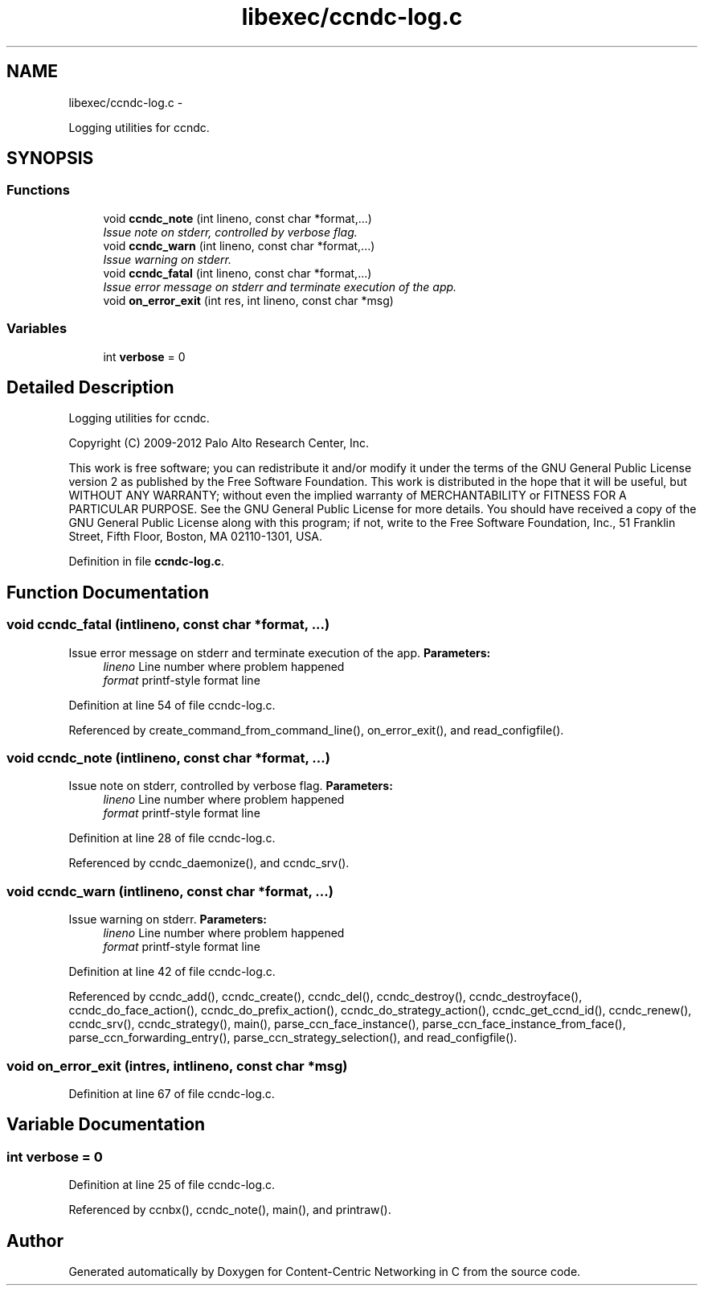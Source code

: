 .TH "libexec/ccndc-log.c" 3 "Tue Apr 1 2014" "Version 0.8.2" "Content-Centric Networking in C" \" -*- nroff -*-
.ad l
.nh
.SH NAME
libexec/ccndc-log.c \- 
.PP
Logging utilities for ccndc\&.  

.SH SYNOPSIS
.br
.PP
.SS "Functions"

.in +1c
.ti -1c
.RI "void \fBccndc_note\fP (int lineno, const char *format,\&.\&.\&.)"
.br
.RI "\fIIssue note on stderr, controlled by verbose flag\&. \fP"
.ti -1c
.RI "void \fBccndc_warn\fP (int lineno, const char *format,\&.\&.\&.)"
.br
.RI "\fIIssue warning on stderr\&. \fP"
.ti -1c
.RI "void \fBccndc_fatal\fP (int lineno, const char *format,\&.\&.\&.)"
.br
.RI "\fIIssue error message on stderr and terminate execution of the app\&. \fP"
.ti -1c
.RI "void \fBon_error_exit\fP (int res, int lineno, const char *msg)"
.br
.in -1c
.SS "Variables"

.in +1c
.ti -1c
.RI "int \fBverbose\fP = 0"
.br
.in -1c
.SH "Detailed Description"
.PP 
Logging utilities for ccndc\&. 

Copyright (C) 2009-2012 Palo Alto Research Center, Inc\&.
.PP
This work is free software; you can redistribute it and/or modify it under the terms of the GNU General Public License version 2 as published by the Free Software Foundation\&. This work is distributed in the hope that it will be useful, but WITHOUT ANY WARRANTY; without even the implied warranty of MERCHANTABILITY or FITNESS FOR A PARTICULAR PURPOSE\&. See the GNU General Public License for more details\&. You should have received a copy of the GNU General Public License along with this program; if not, write to the Free Software Foundation, Inc\&., 51 Franklin Street, Fifth Floor, Boston, MA 02110-1301, USA\&. 
.PP
Definition in file \fBccndc-log\&.c\fP\&.
.SH "Function Documentation"
.PP 
.SS "void \fBccndc_fatal\fP (intlineno, const char *format, \&.\&.\&.)"
.PP
Issue error message on stderr and terminate execution of the app\&. \fBParameters:\fP
.RS 4
\fIlineno\fP Line number where problem happened 
.br
\fIformat\fP printf-style format line 
.RE
.PP

.PP
Definition at line 54 of file ccndc-log\&.c\&.
.PP
Referenced by create_command_from_command_line(), on_error_exit(), and read_configfile()\&.
.SS "void \fBccndc_note\fP (intlineno, const char *format, \&.\&.\&.)"
.PP
Issue note on stderr, controlled by verbose flag\&. \fBParameters:\fP
.RS 4
\fIlineno\fP Line number where problem happened 
.br
\fIformat\fP printf-style format line 
.RE
.PP

.PP
Definition at line 28 of file ccndc-log\&.c\&.
.PP
Referenced by ccndc_daemonize(), and ccndc_srv()\&.
.SS "void \fBccndc_warn\fP (intlineno, const char *format, \&.\&.\&.)"
.PP
Issue warning on stderr\&. \fBParameters:\fP
.RS 4
\fIlineno\fP Line number where problem happened 
.br
\fIformat\fP printf-style format line 
.RE
.PP

.PP
Definition at line 42 of file ccndc-log\&.c\&.
.PP
Referenced by ccndc_add(), ccndc_create(), ccndc_del(), ccndc_destroy(), ccndc_destroyface(), ccndc_do_face_action(), ccndc_do_prefix_action(), ccndc_do_strategy_action(), ccndc_get_ccnd_id(), ccndc_renew(), ccndc_srv(), ccndc_strategy(), main(), parse_ccn_face_instance(), parse_ccn_face_instance_from_face(), parse_ccn_forwarding_entry(), parse_ccn_strategy_selection(), and read_configfile()\&.
.SS "void \fBon_error_exit\fP (intres, intlineno, const char *msg)"
.PP
Definition at line 67 of file ccndc-log\&.c\&.
.SH "Variable Documentation"
.PP 
.SS "int \fBverbose\fP = 0"
.PP
Definition at line 25 of file ccndc-log\&.c\&.
.PP
Referenced by ccnbx(), ccndc_note(), main(), and printraw()\&.
.SH "Author"
.PP 
Generated automatically by Doxygen for Content-Centric Networking in C from the source code\&.
